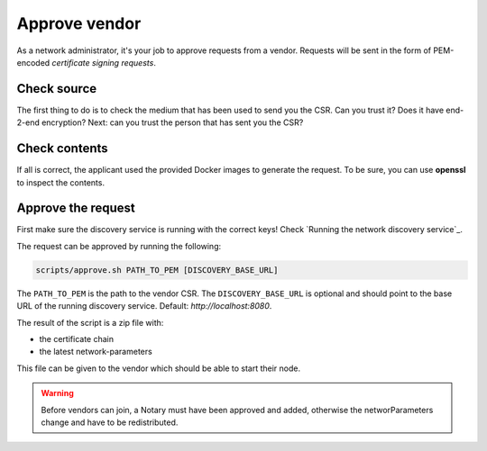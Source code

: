 .. _add-a-vendor:

Approve vendor
##############

As a network administrator, it's your job to approve requests from a vendor. Requests will be sent in the form of PEM-encoded *certificate signing requests*.

Check source
************

The first thing to do is to check the medium that has been used to send you the CSR. Can you trust it? Does it have end-2-end encryption? Next: can you trust the person that has sent you the CSR?

Check contents
**************

If all is correct, the applicant used the provided Docker images to generate the request. To be sure, you can use **openssl** to inspect the contents.

Approve the request
*******************

First make sure the discovery service is running with the correct keys! Check `Running the network discovery service`_.

The request can be approved by running the following:

.. code-block:: shell

    scripts/approve.sh PATH_TO_PEM [DISCOVERY_BASE_URL]

The ``PATH_TO_PEM`` is the path to the vendor CSR. The ``DISCOVERY_BASE_URL`` is optional and should point to the base URL of the running discovery service. Default: *http://localhost:8080*.

The result of the script is a zip file with:

- the certificate chain
- the latest network-parameters

This file can be given to the vendor which should be able to start their node.

.. warning::

    Before vendors can join, a Notary must have been approved and added, otherwise the networParameters change and have to be redistributed.